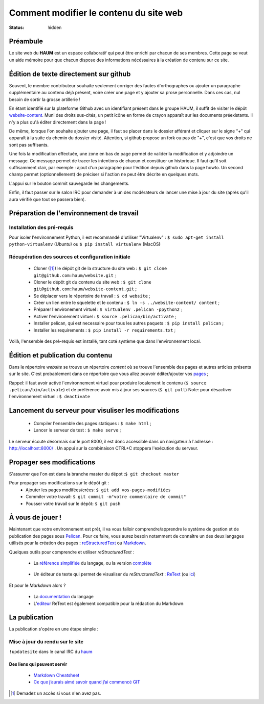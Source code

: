 =======================================
Comment modifier le contenu du site web
=======================================
:status: hidden

Préambule
`````````
Le site web du **HAUM** est un espace collaboratif qui peut être enrichi par chacun de ses membres.
Cette page se veut un aide mémoire pour que chacun dispose des informations nécéssaires à la création de contenu sur ce site.

Édition de texte directement sur github
```````````````````````````````````````

Souvent, le membre contributeur souhaite seulement corriger des fautes d'orthographes ou ajouter un paragraphe supplémentaire au contenu déjà présent, voire créer une page et y ajouter sa prose personnelle. Dans ces cas, nul besoin de sortir la grosse artillerie !

En étant identifié sur la plateforme Github avec un identifiant présent dans le groupe HAUM, il suffit de
visiter le dépôt website-content_. Muni des droits sus-cités, un petit icône en forme de crayon apparaît
sur les documents préexistants. Il n'y a plus qu'à éditer directement dans la page !

De même, lorsque l'on souhaite ajouter une page, il faut se placer dans le dossier afférant et cliquer sur le signe "+" qui apparaît à la suite du chemin du dossier visité. Attention, si github propose un fork ou pas de "+", c'est que vos droits ne sont pas suffisants.

Une fois la modification effectuée, une zone en bas de page permet de valider la modification et y adjoindre un message. Ce message permet de tracer les intentions de chacun et constituer un historique. Il faut qu'il soit suffisamment clair, par exemple : ajout d'un paragraphe pour l'édition depuis github dans la page howto. Un second champ permet (optionnellement) de préciser si l'action ne peut être décrite en quelques mots.

L'appui sur le bouton commit sauvegarde les changements.

Enfin, il faut passer sur le salon IRC pour demander à un des modérateurs de lancer une mise à jour du site (après qu'il aura vérifié que tout se passera bien).

Préparation de l'environnement de travail
`````````````````````````````````````````

Installation des pré-requis
+++++++++++++++++++++++++++

Pour isoler l'environnement Python, il est recommandé d'utiliser "Virtualenv" :
``$ sudo apt-get install python-virtualenv`` (Ubuntu) ou ``$ pip install virtualenv``  (MacOS)

Récupération des sources et configuration initiale
++++++++++++++++++++++++++++++++++++++++++++++++++

	- Cloner ([#]_) le dépôt git de la structure du site web : ``$ git clone git@github.com:haum/website.git`` ;
	- Cloner le dépôt git du contenu du site web : ``$ git clone git@github.com:haum/website-content.git`` ;
	- Se déplacer vers le répertoire de travail : ``$ cd website`` ;
	- Créer un lien entre le squelette et le contenu : ``$ ln -s ../website-content/ content`` ;
	- Préparer l'environement virtuel : ``$ virtualenv .pelican -ppython2`` ;
	- Activer l'environement virtuel : ``$ source .pelican/bin/activate`` ;
	- Installer pelican, qui est necessaire pour tous les autres paquets : ``$ pip install pelican`` ;
	- Installer les requirements : ``$ pip install -r requirements.txt`` ;

Voilà, l'ensemble des pré-requis est installé, tant coté système que dans l'environnement local.

Édition et publication du contenu
`````````````````````````````````

Dans le répertoire *website* se trouve un répertoire *content* où se trouve l'ensemble des pages et autres articles présents sur le site.
C'est probablement dans ce répertoire que vous allez pouvoir éditer/ajouter vos pages_ ;

Rappel: il faut avoir activé l'environnement virtuel pour produire localement le contenu (``$ source .pelican/bin/activate``) et de préférence avoir mis à jour ses sources (``$ git pull``)
Note: pour désactiver l'environnement virtuel : ``$ deactivate``


Lancement du serveur pour visuliser les modifications
`````````````````````````````````````````````````````
	- Compiler l'ensemble des pages statiques : ``$ make html`` ;
	- Lancer le serveur de test : ``$ make serve`` ;

Le serveur écoute désormais sur le port 8000, il est donc accessible dans un navigateur à l'adresse : http://localhost:8000/ .
Un appui sur la combinaison CTRL+C stoppera l'exécution du serveur.

Propager ses modifications
``````````````````````````

S'assurrer que l'on est dans la branche master du dépot :``$ git checkout master``

Pour propager ses modifications sur le dépôt git :
  - Ajouter les pages modifées/crées: ``$ git add vos-pages-modifiées``
  - Commiter votre travail: ``$ git commit -m"votre commentaire de commit"``
  - Pousser votre travail sur le dépôt: ``$ git push``

.. _pages:

À vous de jouer !
``````````````````

Maintenant que votre environnement est prêt, il va vous falloir comprendre/apprendre le système de gestion et de publication des pages sous Pelican_. Pour ce faire, vous aurez besoin notamment de connaître un des deux langages utilisés pour la création des pages : reStructuredText_ ou Markdown_.

.. _reStructuredText:

Quelques outils pour comprendre et utiliser *reStructuredText* :

    - La `référence simplifiée <http://docutils.sourceforge.net/docs/user/rst/quickref.html>`_ du langage, ou la version `complète <http://docutils.sourceforge.net/rst.html>`_

.. _editeur:

    - Un éditeur de texte qui permet de visualiser du *reStructuredText* :  ReText_ (ou `ici <http://www.webupd8.org/2012/03/retext-30-released-text-editor-for.html>`_)

.. _Markdown:

Et pour le *Markdown* alors ?

    - La `documentation <http://daringfireball.net/projects/markdown>`_ du langage
    - L'editeur_ ReText est également compatible pour la rédaction du Markdown

La publication
``````````````

La publication s'opère en une étape simple :

Mise à jour du rendu sur le site
++++++++++++++++++++++++++++++++

``!updatesite`` dans le canal IRC du `haum <http://irc.lc/freenode/haum>`_


Des liens qui peuvent servir
----------------------------

    - `Markdown Cheatsheet <https://github.com/adam-p/markdown-here/wiki/Markdown-Cheatsheet>`_
    - `Ce que j’aurais aimé savoir quand j’ai commencé GIT <http://software-craftsman.fr/2014/05/12/a-la-decouverte-de-git/>`_


.. [#] Demadez un accès si vous n'en avez pas.

.. _Pelican: http://docs.getpelican.com/en/latest/index.html
.. _ReText: http://sourceforge.net/p/retext/home/ReText
.. _website-content: https://github.com/haum/website-content/
